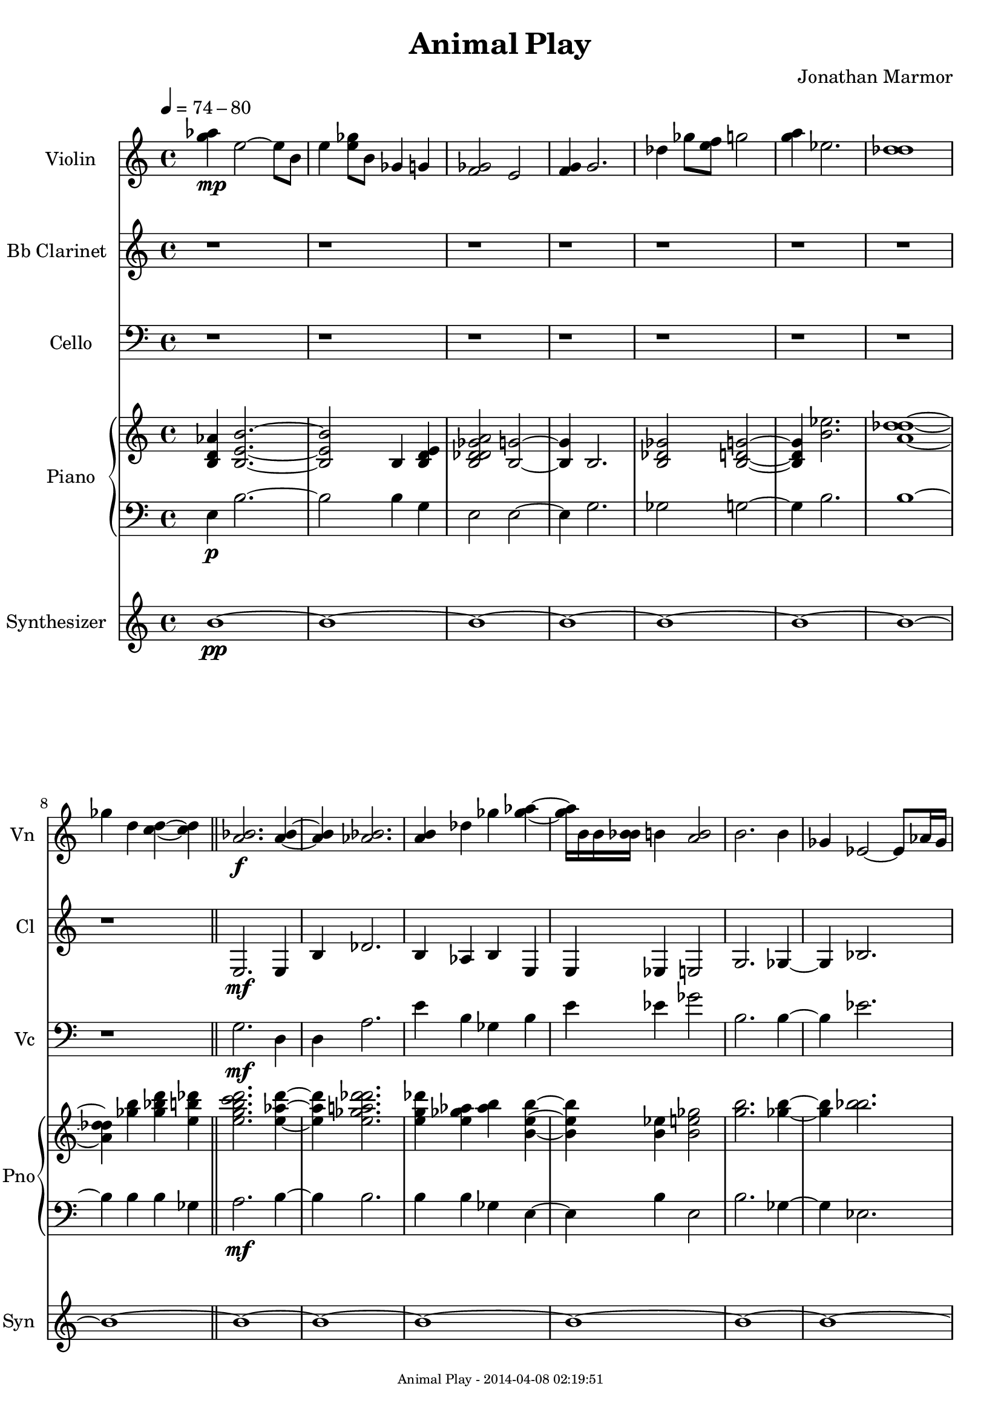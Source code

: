 % 2014-04-07 22:20

\version "2.18.0"
\language "english"

\header {
	composer = \markup { Jonathan Marmor }
	title = \markup { Animal Play }
}

\paper {
	evenFooterMarkup = \markup {
		\column
			{
				\fill-line
					{
						\teeny
							{
								"Animal Play - 2014-04-08 02:19:51"
							}
					}
			}
		}
	oddFooterMarkup = \markup {
		\column
			{
				\fill-line
					{
						\teeny
							{
								"Animal Play - 2014-04-08 02:19:51"
							}
					}
			}
		}
}

\score {
	\new Score <<
		\context Staff = "Violin" {
			\set Staff.instrumentName = \markup { Violin }
			\set Staff.shortInstrumentName = \markup { Vn }
			\tempo 4=74-80
			{
				\time 4/4
				<g'' af''>4 \mp
				<e''>2 ~
				<e''>8
				<b'>8
			}
			{
				<e''>4
				<e'' gf''>8
				<b'>8
				<gf'>4
				<g'>4
			}
			{
				<f' gf'>2
				<e'>2
			}
			{
				<f' g'>4
				<g'>2.
			}
			{
				<df''>4
				<gf''>8
				<e'' f''>8
				<g''>2
			}
			{
				<g'' a''>4
				<ef''>2.
			}
			{
				<df'' d''>1
			}
			{
				<gf''>4
				<d''>4
				<c'' d''>4 ~
				<c'' d''>4
				\bar "||"
			}
			{
				<a' bf'>2. \f
				<a' bf'>4 ~
			}
			{
				<a' bf'>4
				<af' bf'>2.
			}
			{
				<a' b'>4
				<df''>4
				<gf''>4
				<gf'' af''>4 ~
			}
			{
				<gf'' af''>16
				<b'>16
				<b'>16
				<bf' b'>16
				<b'>4
				<a' b'>2
			}
			{
				<b'>2.
				<b'>4
			}
			{
				<gf'>4
				<ef'>2 ~
				<ef'>8
				<af'>16
				<gf'>16
			}
			{
				<gf' g'>4
				<b'>2.
			}
			{
				<e''>1
				\bar "||"
			}
			{
				<ef''>1 \mp ~
			}
			{
				<ef''>1
			}
			{
				<e'' gf''>2
				<df'' ef''>4
				<b'>4
			}
			{
				<df''>1
				\bar "||"
			}
			{
				<b'>2 \f
				<g'>4
				<a'>4
			}
			{
				<gf'>4
				<gf' g'>2. ~
			}
			{
				<gf' g'>4
				<g' af'>2.
			}
			{
				<gf'>4
				<e'>16
				<d' e'>8. ~
				<d' e'>2
			}
			{
				<e'>2. ~
				<e'>8. ~
				<e'>16
			}
			{
				<f' g'>4
				<gf'>2.
			}
			{
				<b'>1
			}
			{
				<b' df''>4 ~
				<b' df''>8.
				<c'' d''>16
				<b'>8
				<af' bf'>8 ~
				<af' bf'>4
				\bar "||"
			}
			\mark \default
			{
				<g'>2. \mp
				<df'>4
			}
			{
				<f'>1
			}
			{
				<a'>2
				<g' a'>4
				<af'>16
				<c''>16
				<ef''>16
				<af''>16
			}
			{
				<d''>4
				<af'>4
				<bf'>2
				\bar "||"
			}
			{
				<d''>4 \f
				<f''>8
				<gf''>8 ~
				<gf''>2
			}
			{
				<a''>2.
				<af''>4
			}
			{
				<gf''>4 ~
				<gf''>4
				<a''>2
			}
			{
				<d''>2.
				<b'>16
				<d''>16 ~
				<d''>16
				<b'>16
			}
			{
				<ef''>2
				<b'>4 ~
				<b'>8
				<f''>16
				<d''>16
			}
			{
				<c''>4
				<af'>4
				<f'>16
				<ef'>16
				<f'>16
				<af'>16
				<a'>4
			}
			{
				<df''>4
				<df''>4
				<gf''>2
			}
			{
				<g''>4 ~
				<g''>8. ~
				<g''>16
				<af''>16
				<bf''>8. ~
				<bf''>4
				\bar "||"
			}
			{
				<e''>4 \mp
				<df''>4
				<a'>2
			}
			{
				<gf'>2. ~
				<gf'>4
			}
			{
				<g'>1 ~
			}
			{
				<g'>4
				<f'>16
				<g'>16
				<c''>16
				<c''>16
				<d''>2
			}
			{
				<b'>2.
				<g'>4
			}
			{
				<a'>1
			}
			{
				<gf'>4
				<f'>2. ~
			}
			{
				<f'>2
				<ef'>4
				<ef'>8
				<ef'>8
				\bar "||"
			}
			{
				<d'>4 \f ~
				<d'>8.
				<g'>16
				<ef'>4
				<af'>16
				<gf' g'>16
				<af'>16
				<af'>16
			}
			{
				<a'>2
				<af'>4
				<g' af'>4
			}
			{
				<e' f'>2. ~
				<e' f'>16
				<gf'>16
				<ef'>16
				<gf'>16
			}
			{
				<g'>2.
				<c''>4
			}
			{
				<bf' c''>1 ~
			}
			{
				<bf' c''>8
				<c''>16
				<b' c''>16
				<a'>2.
			}
			{
				<bf'>4
				<a'>4
				<b'>2 ~
			}
			{
				<b'>4
				<c'' df''>2.
				\bar "||"
			}
			\mark \default
			{
				<b'>2. \mp
				<bf' b'>16
				<d''>16
				<e''>16
				<d''>16
			}
			{
				<gf''>4
				<e'' gf''>2.
			}
			{
				<d'' e''>4
				<af''>4 ~
				<af''>8.
				<gf''>16
				<c'''>4 ~
			}
			{
				<c'''>4
				<d'''>4
				<b''>4
				<a''>4
				\bar "||"
			}
			{
				<g''>2 \f ~
				<g''>8
				<g'' a''>8
				<bf''>8
				<d'''>8
			}
			{
				<bf''>8
				<g''>8 ~
				<g''>2.
			}
			{
				<d''>8
				<f''>8 ~
				<f''>2
				<gf''>4
			}
			{
				<f''>4
				<d''>4
				<gf''>4 ~
				<gf''>16
				<e''>16
				<d''>16
				<gf''>16
				\bar "||"
			}
			{
				<d''>2 \mp ~
				<d''>2
			}
			{
				<a'>4
				<b'>2
				<f''>8
				<d''>8
			}
			{
				<g''>4
				<d''>16
				<e''>16
				<g''>16
				<g''>16
				<c''>4
				<gf''>4
			}
			{
				<ef''>4
				<g''>2. ~
			}
			{
				<g''>4
				<a''>8
				<d''>8
				<g'>4
				<c''>4
			}
			{
				<b'>4
				<bf'>2
				<f''>16
				<d''>16
				<f''>16
				<d''>16
			}
			{
				<g''>4
				<bf''>4
				<d'''>4
				<c'''>4 ~
			}
			{
				<c'''>4
				<d'''>8
				<c'''>8
				<d'''>4
				<c'''>4
				\bar "||"
			}
			{
				<d'''>1 \f ~
			}
			{
				<d'''>4
				<a''>16
				<e''>8. ~
				<e''>2
			}
			{
				<f''>2. ~
				<f''>8.
				<f'' g''>16
			}
			{
				<gf''>4 ~
				<gf''>8.
				<a''>16
				<d'''>2
				\bar "||"
			}
			\mark \default
			{
				<df'''>4 \mp ~
				<df'''>16 ~
				<df'''>16
				<af''>16
				<f''>16
				<bf'>4 ~
				<bf'>8.
				<g'>16
			}
			{
				<af'>2.
				<df''>4
			}
			{
				<d''>4 ~
				<d''>8
				<d'' ef''>8
				<b'>2
			}
			{
				<bf' b'>4
				<a' bf'>8
				<af'>8
				<af' a'>2
			}
			{
				<af'>4
				<gf' af'>4
				<a'>2
			}
			{
				<b'>2
				<e''>4
				<ef''>4
			}
			{
				<af''>4
				<a''>4
				<bf''>16
				<c'''>16
				<g''>8 ~
				<g''>4
			}
			{
				<b''>4 ~
				<b''>8.
				<e'''>16
				<ef''' f'''>4
				<ef'''>4
				\bar "||"
			}
			{
				<df'''>2 \f \>
				<g''>2 ~
			}
			{
				<g''>2
				<c'''>4
				<df'''>4
			}
			{
				<c''' df'''>2.
				<a''>4 ~
			}
			{
				<a''>4
				<g''>16 ~
				<g''>16
				<a''>16
				<e'''>16
				<d'''>2
			}
			{
				<a''>4 ~
				<a''>8
				<b''>16
				<gf''>16
				<af''>2
			}
			{
				<a''>4
				<g''>2 ~
				<g''>8 \!
				r8
			}
			{
				r1
			}
			{
				r2. ~
				r16
				r16
				r16
				r16
				\bar "||"
			}
			{
				r1
			}
			{
				r1
			}
			{
				r1
			}
			{
				r1
			}
			{
				r1
			}
			{
				r1
			}
			{
				r1
			}
			{
				r1
				\bar "||"
			}
			{
				<c' ef'>4 \mf
				<g g'>2
				<ef' b'>4 ~
			}
			{
				<ef' b'>4
				<c' af'>4
				<c' g'>4
				<bf f'>4
			}
			{
				<ef' af'>2
				<b ef'>4
				<af ef'>4
			}
			{
				<af df'>4
				<b gf'>2
				<bf g'>4
			}
			{
				<c' ef'>1 ~
			}
			{
				<c' ef'>4
				<b ef'>2.
			}
			{
				<ef' gf'>2.
				<c' ef'>4
			}
			{
				<c' f'>1
				\bar "||"
			}
			\mark \default
			{
				r1
			}
			{
				r1
			}
			{
				r1
			}
			{
				r1
				\bar "||"
			}
			{
				<ef' gf'>2 \f
				<bf gf'>2 ~
			}
			{
				<bf gf'>2.
				<c' ef'>4
			}
			{
				<df' gf'>4
				<bf f'>2
				<df' bf'>4 ~
			}
			{
				<df' bf'>1
			}
			{
				<gf' bf'>4
				<bf ef'>2.
			}
			{
				<bf d'>4
				<df' gf'>4
				<bf ef'>2
			}
			{
				<ef' g'>2.
				<bf df'>4
			}
			{
				<b df'>1
				\bar "||"
			}
			{
				r1
			}
			{
				r1
				\bar "||"
			}
			{
				<af bf>2. \f
				<bf ef'>4
			}
			{
				<bf g'>1
			}
			{
				<bf g'>4
				<ef' bf'>4
				<ef' f'>4
				<bf ef'>4 ~
			}
			{
				<bf ef'>1
			}
			{
				<bf f'>4
				<ef' bf'>2.
			}
			{
				<af ef'>4
				<bf gf'>4
				<bf ef'>4
				<bf f'>4
			}
			{
				<f' bf'>2
				<bf c'>4
				<c' ef'>4
			}
			{
				<bf ef'>4
				<c' f'>4
				<bf g'>2
			}
			{
				<g' bf'>2.
				<df' af'>4
			}
			{
				<g' bf'>2
				<ef' gf'>2
			}
			{
				<g g'>2
				<bf' df''>2
			}
			{
				<bf f'>2.
				<gf' bf'>4
			}
			{
				<bf df'>2
				<af c'>2
			}
			{
				<g bf>4
				<ef' g'>2.
			}
			{
				<bf f'>2
				<d' f'>2
			}
			{
				<ef' g'>1
				\bar "||"
			}
			\mark \default
			{
				r1
			}
			{
				r1
			}
			{
				r1
			}
			{
				r1
			}
			{
				r1
			}
			{
				r1
			}
			{
				r1
			}
			{
				r1
				\bar "||"
			}
			{
				<bf f'>1 \f
			}
			{
				<bf g'>2
				<f' bf'>4
				<df' gf'>4
			}
			{
				<af f'>2
				<f' bf'>4
				<d' g'>4
			}
			{
				<c' g'>1 ~
			}
			{
				<c' g'>4
				<ef' g'>4
				<bf f'>2
			}
			{
				<df' f'>1 ~
			}
			{
				<df' f'>4
				<e' af'>4
				<bf f'>2
			}
			{
				<ef' bf'>2
				<bf gf'>4
				<df' gf'>4
				\bar "||"
			}
			{
				r1
			}
			{
				r1
			}
			{
				r1
			}
			{
				r1
			}
			{
				r1
			}
			{
				r1
			}
			{
				r1
			}
			{
				r1
				\bar "||"
			}
			{
				<g>2 \f
				<c'>2 ~
			}
			{
				<c'>1
			}
			{
				<d'>4
				<a>2
				<df'>4 ~
			}
			{
				<df'>4
				<g'>4
				<ef'>2
			}
			{
				<b>2
				<bf>2 ~
			}
			{
				<bf>1
			}
			{
				<af>2
				<b>2 ~
			}
			{
				<b>2.
				<a>4
				\bar "||"
			}
			\mark \default
			{
				r1
			}
			{
				r1
			}
			{
				r1
			}
			{
				r1
				\bar "||"
			}
			{
				<f'>2 \p
				<f'>2
			}
			{
				<f'>2.
				<af'>4
			}
			{
				<bf'>1 ~
			}
			{
				<bf'>2
				<f''>4
				<bf'>4
			}
			{
				<f''>2
				<f''>4
				<d''>4
			}
			{
				<d''>4
				<df''>2. ~
			}
			{
				<df''>1
			}
			{
				<gf''>2
				<c''>2
				\bar "||"
			}
			{
				r1
			}
			{
				r1
			}
			{
				r1
			}
			{
				r1
			}
			{
				r1
			}
			{
				r1
			}
			{
				r1
			}
			{
				r1
				\bar "||"
			}
			{
				<f'>4 \p
				<d'>2. ~
			}
			{
				<d'>4
				<f'>4
				<d'>4
				<g'>4
			}
			{
				<f'>4
				<a'>2. ~
			}
			{
				<a'>2
				<f'>4
				<bf'>4
			}
			{
				<ef'>1 ~
			}
			{
				<ef'>2.
				<df'>4
			}
			{
				<c'>4
				<f'>2.
			}
			{
				<f'>2.
				<f'>4
				\bar "||"
			}
			\mark \default
			{
				r1
			}
			{
				r1
			}
			{
				r1
			}
			{
				r1
				\bar "||"
			}
			{
				<c'>2. \p
				<f'>4
			}
			{
				<f'>4
				<a'>2.
			}
			{
				<ef'>2.
				<bf'>4
			}
			{
				<gf'>4
				<df'>2.
			}
			{
				<af'>2.
				<f'>4 ~
			}
			{
				<f'>4
				<d'>2.
			}
			{
				<a'>2.
				<df''>4 ~
			}
			{
				<df''>4
				<gf''>2.
				\bar "||"
			}
			{
				r1
			}
			{
				r1
			}
			{
				r1 \mp
			}
			{
				r1
				\bar "||"
			}
			{
				r2 \f ~
				r8
				r16
				r16
				r4
			}
			{
				<g' a'>2. \<
				<g'>4 \!
				\bar "|."
			}
		}
		\context Staff = "Bb Clarinet" {
			\set Staff.instrumentName = \markup { Bb Clarinet }
			\set Staff.shortInstrumentName = \markup { Cl }
			\tempo 4=74-80
			{
				\time 4/4
				r1
			}
			{
				r1
			}
			{
				r1
			}
			{
				r1
			}
			{
				r1
			}
			{
				r1
			}
			{
				r1
			}
			{
				r1
				\bar "||"
			}
			{
				<e>2. \mf
				<e>4
			}
			{
				<b>4
				<df'>2.
			}
			{
				<b>4
				<af>4
				<b>4
				<e>4
			}
			{
				<e>4
				<ef>4
				<e>2
			}
			{
				<g>2.
				<gf>4 ~
			}
			{
				<gf>4
				<bf>2.
			}
			{
				<d'>4
				<gf'>2.
			}
			{
				<e'>1
				\bar "||"
			}
			{
				r1
			}
			{
				r1
			}
			{
				r1
			}
			{
				r1
				\bar "||"
			}
			{
				<g>2. \mf
				<gf>4
			}
			{
				<b>4
				<b>2. ~
			}
			{
				<b>4
				<gf'>2.
			}
			{
				<gf'>4
				<e'>2.
			}
			{
				<b>1
			}
			{
				<e'>4
				<gf'>2. ~
			}
			{
				<gf'>1
			}
			{
				<bf'>2
				<gf'>2
				\bar "||"
			}
			\mark \default
			{
				r1
			}
			{
				r1
			}
			{
				r1
			}
			{
				r1
				\bar "||"
			}
			{
				<f'>4 \mf
				<df'>2.
			}
			{
				<e'>2.
				<gf'>4
			}
			{
				<b>4
				<a>4
				<f>2
			}
			{
				<b>1
			}
			{
				<bf>2
				<b>2
			}
			{
				<gf>4
				<c'>2
				<df'>4
			}
			{
				<ef'>4
				<df'>4
				<gf>2
			}
			{
				<d>2
				<ef>2
				\bar "||"
			}
			{
				r1
			}
			{
				r1
			}
			{
				r1
			}
			{
				r1
			}
			{
				r1
			}
			{
				r1
			}
			{
				r1
			}
			{
				r1
				\bar "||"
			}
			{
				<bf'>2 \mf
				<af'>2
			}
			{
				<df'>2
				<ef'>4
				<c'>4
			}
			{
				<gf>1
			}
			{
				<g>2.
				<c'>4
			}
			{
				<f>1 ~
			}
			{
				<f>4
				<c'>2.
			}
			{
				<f>4
				<f>4
				<d>2
			}
			{
				<gf>4
				<af>2.
				\bar "||"
			}
			\mark \default
			{
				r1
			}
			{
				r1
			}
			{
				r1
			}
			{
				r1
				\bar "||"
			}
			{
				<g'>1 \mf ~
			}
			{
				<g'>1
			}
			{
				<f'>2.
				<d'>4
			}
			{
				<f'>4
				<bf>4
				<gf>2
				\bar "||"
			}
			{
				r1
			}
			{
				r1
			}
			{
				r1
			}
			{
				r1
			}
			{
				r1
			}
			{
				r1
			}
			{
				r1
			}
			{
				r1
				\bar "||"
			}
			{
				<d'>1 \mf ~
			}
			{
				<d'>4
				<g'>2.
			}
			{
				<d'>1
			}
			{
				<a'>2
				<d'>2
				\bar "||"
			}
			\mark \default
			{
				r1
			}
			{
				r1
			}
			{
				r1
			}
			{
				r1
			}
			{
				r1
			}
			{
				r1
			}
			{
				r1
			}
			{
				r1
				\bar "||"
			}
			{
				<f'>2 \mf
				<g'>2
			}
			{
				<d'>2
				<f'>4
				<bf>4
			}
			{
				<c'>2.
				<a>4
			}
			{
				<a>2
				<d'>2
			}
			{
				<d'>2
				<ef'>2
			}
			{
				<e'>4
				<e'>2.
			}
			{
				<e'>1
			}
			{
				<d'>1
				\bar "||"
			}
			{
				r1
			}
			{
				r1
			}
			{
				r1
			}
			{
				r1
			}
			{
				r1
			}
			{
				r1
			}
			{
				r1
			}
			{
				r1
				\bar "||"
			}
			{
				r1
			}
			{
				r1
			}
			{
				r1
			}
			{
				r1 \f
			}
			{
				r1
			}
			{
				r1
			}
			{
				r1
			}
			{
				r1
				\bar "||"
			}
			\mark \default
			{
				r2 \mf ~
				r8.
				r16
				r4
			}
			{
				r2.
				r4
			}
			{
				r16
				r8. ~
				r2
				r4
			}
			{
				<bf'>4 \< ~
				<bf'>8. ~
				<bf'>16
				<af'>4 ~
				<af'>8
				<df'>8 \!
				\bar "||"
			}
			{
				<ef'>4 \ff ~
				<ef'>8.
				<df'>16
				<ef'>2 ~
			}
			{
				<ef'>4 ~
				<ef'>8.
				<ef'>16
				<ef'>16
				<gf'>16
				<gf'>16
				<gf'>16
				<ef'>4
			}
			{
				<ef'>4
				<ef'>4
				<ef'>8
				<ef'>8
				<f'>4
			}
			{
				<bf'>2.
				<df''>4
			}
			{
				<bf'>4
				<c''>2 ~
				<c''>8
				<f''>8
			}
			{
				<ef''>4
				<df''>4
				<b'>16
				<gf'>16
				<ef'>16
				<gf'>16 ~
				<gf'>4
			}
			{
				<f'>4 ~
				<f'>8.
				<g'>16
				<bf'>16
				<f'>16
				<f'>16
				<f'>16
				<bf'>4
			}
			{
				<ef''>2. ~
				<ef''>8
				<df''>8
				\bar "||"
			}
			{
				<ef''>4 \mf ~
				<ef''>8
				<bf'>8 ~
				<bf'>4 ~
				<bf'>8.
				<ef''>16
			}
			{
				<gf''>16
				<af''>16
				<bf''>16
				<gf''>16
				<bf''>4
				<gf''>4 ~
				<gf''>8
				<ef''>16
				<gf''>16
				\bar "||"
			}
			{
				<ef''>2 \ff ~
				<ef''>8
				<bf'>8 ~
				<bf'>4
			}
			{
				<ef''>2. ~
				<ef''>8
				<bf'>8 ~
			}
			{
				<bf'>4
				<g'>4
				<f'>4
				<gf'>4 ~
			}
			{
				<gf'>2.
				<bf'>16
				<ef'>16
				<bf>16
				<ef'>16
			}
			{
				<bf'>4
				<gf'>2
				<bf'>16
				<ef''>16
				<gf''>16
				<ef''>16
			}
			{
				<af''>4
				<gf''>4
				<af''>4
				<bf''>4 ~
			}
			{
				<bf''>4 ~
				<bf''>8
				<f''>16
				<bf''>16
				<c'''>4
				<af''>4
			}
			{
				<ef''>4
				<af''>4
				<bf''>2
			}
			{
				<c'''>2 ~
				<c'''>8
				<c'''>16
				<c'''>16
				<df'''>4
			}
			{
				<bf''>4 ~
				<bf''>16
				<g''>16
				<bf''>16
				<df'''>16
				<bf''>4 ~
				<bf''>8
				<gf''>16
				<c''>16
			}
			{
				<bf'>4 ~
				<bf'>8
				<bf'>16
				<ef''>16
				<af'>4 ~
				<af'>8.
				<gf'>16
			}
			{
				<ef'>2
				<f'>4
				<ef'>4
			}
			{
				<df'>8
				<ef'>8 ~
				<ef'>4
				<f'>4 ~
				<f'>16 ~
				<f'>16
				<af'>16
				<f'>16
			}
			{
				<g'>4
				<bf'>2
				<ef''>16
				<g''>16
				<bf''>16
				<g''>16
			}
			{
				<bf''>4 ~
				<bf''>8
				<af''>8
				<g''>2 ~
			}
			{
				<g''>2 ~
				<g''>4
				<bf''>8
				<g''>8
				\bar "||"
			}
			\mark \default
			{
				<bf''>2. \mf ~
				<bf''>8
				<gf''>8
			}
			{
				<ef''>4
				<f''>2
				<ef''>4
			}
			{
				<df''>2 ~
				<df''>8
				<bf'>8
				<g'>4 ~
			}
			{
				<g'>4 ~
				<g'>16
				<bf'>16
				<g'>16
				<ef'>16 ~
				<ef'>4 ~
				<ef'>8
				<c'>8
			}
			{
				<bf>4
				<ef'>2 ~
				<ef'>8
				<df'>8
			}
			{
				<ef'>4
				<ef'>4
				<ef'>4 ~
				<ef'>16
				<c'>16
				<bf>16
				<g>16
			}
			{
				<bf>4 ~
				<bf>8
				<ef'>16
				<bf'>16
				<g'>4 ~
				<g'>8 ~
				<g'>8
			}
			{
				<ef'>2 ~
				<ef'>8
				<bf'>16
				<df''>16
				<bf'>4
				\bar "||"
			}
			{
				<d''>1 \ff ~
			}
			{
				<d''>4
				<f''>16 ~
				<f''>16
				<d''>16
				<f''>16
				<g''>4
				<gf''>4
			}
			{
				<f''>4 ~
				<f''>8
				<af''>8
				<f''>4
				<g''>4
			}
			{
				<f''>1
			}
			{
				<c''>16
				<bf'>16
				<bf'>16
				<c''>16
				<g'>4
				<df'>4 ~
				<df'>8.
				<f'>16
			}
			{
				<df'>16 ~
				<df'>16
				<ef'>16
				<df'>16
				<bf>2. ~
			}
			{
				<bf>4
				<ef'>4
				<bf'>4
				<ef'>16
				<f'>16
				<ef'>16
				<bf'>16
			}
			{
				<g'>4
				<bf'>16
				<ef''>16
				<f''>16
				<ef''>16
				<gf''>4
				<e''>4
				\bar "||"
			}
			{
				<f''>4 \mf \> ~
				<f''>8
				<g''>8
				<bf''>4
				<c'''>4
			}
			{
				<bf''>4 ~
				<bf''>16
				<df'''>16
				<bf''>16
				<df'''>16
				<bf''>4
				<a''>4
			}
			{
				<f''>2.
				<d''>16
				<d''>16
				<f''>16
				<d''>16
			}
			{
				<f''>4
				<c''>2
				<d''>4
			}
			{
				<df''>1 ~
			}
			{
				<df''>2. ~
				<df''>16
				<af'>16
				<e'>16
				<df'>16
			}
			{
				<bf>4 ~
				<bf>8
				<bf>16
				<g>16
				<af>2
			}
			{
				<df'>2 ~
				<df'>16
				<e'>16
				<df'>16 \!
				r16
				r4
				\bar "||"
			}
			{
				<d'>2 \f
				<c'>2 ~
			}
			{
				<c'>1
			}
			{
				<e'>4
				<c'>2
				<e'>4 ~
			}
			{
				<e'>4
				<c'>4
				<g'>2
			}
			{
				<af'>2
				<f'>2 ~
			}
			{
				<f'>1
			}
			{
				<df'>2
				<gf'>2 ~
			}
			{
				<gf'>2.
				<g'>4
				\bar "||"
			}
			\mark \default
			{
				r1
			}
			{
				r1
			}
			{
				r1
			}
			{
				r1
				\bar "||"
			}
			{
				<c'>2 \p
				<c'>2
			}
			{
				<f'>2.
				<f'>4
			}
			{
				<g'>1 ~
			}
			{
				<g'>2
				<a'>4
				<f'>4
			}
			{
				<c'>2
				<ef'>4
				<g'>4
			}
			{
				<c''>4
				<f'>2. ~
			}
			{
				<f'>1
			}
			{
				<bf'>2
				<bf'>2
				\bar "||"
			}
			{
				r1
			}
			{
				r1
			}
			{
				r1
			}
			{
				r1
			}
			{
				r1
			}
			{
				r1
			}
			{
				r1
			}
			{
				r1
				\bar "||"
			}
			{
				<bf'>4 \p
				<a'>2. ~
			}
			{
				<a'>4
				<bf'>4
				<bf'>4
				<ef''>4
			}
			{
				<f''>4
				<a''>2. ~
			}
			{
				<a''>2
				<d''>4
				<f''>4
			}
			{
				<bf''>1 ~
			}
			{
				<bf''>2.
				<af''>4
			}
			{
				<ef''>4
				<df''>2.
			}
			{
				<f''>2.
				<df''>4
				\bar "||"
			}
			\mark \default
			{
				r1
			}
			{
				r1
			}
			{
				r1
			}
			{
				r1
				\bar "||"
			}
			{
				<c'''>2. \p
				<bf''>4
			}
			{
				<bf''>4
				<gf''>2.
			}
			{
				<ef''>2.
				<gf''>4
			}
			{
				<df''>4
				<af'>2.
			}
			{
				<ef'>2.
				<bf'>4 ~
			}
			{
				<bf'>4
				<g'>2.
			}
			{
				<f'>2.
				<a'>4 ~
			}
			{
				<a'>4
				<gf'>2.
				\bar "||"
			}
			{
				r1
			}
			{
				r1
			}
			{
				r1
			}
			{
				r1
				\bar "||"
			}
			{
				<g'>2. \p
				<df''>4
			}
			{
				<a'>2.
				<g'>4
				\bar "|."
			}
		}
		\context Staff = "Cello" {
			\clef "bass"
			\set Staff.instrumentName = \markup { Cello }
			\set Staff.shortInstrumentName = \markup { Vc }
			\tempo 4=74-80
			{
				\time 4/4
				r1
			}
			{
				r1
			}
			{
				r1
			}
			{
				r1
			}
			{
				r1
			}
			{
				r1
			}
			{
				r1
			}
			{
				r1
				\bar "||"
			}
			{
				<g>2. \mf
				<d>4
			}
			{
				<d>4
				<a>2.
			}
			{
				<e'>4
				<b>4
				<gf>4
				<b>4
			}
			{
				<e'>4
				<ef'>4
				<gf'>2
			}
			{
				<b>2.
				<b>4 ~
			}
			{
				<b>4
				<ef'>2.
			}
			{
				<gf'>4
				<gf'>2.
			}
			{
				<b>1
				\bar "||"
			}
			{
				r1
			}
			{
				r1
			}
			{
				r1
			}
			{
				r1
				\bar "||"
			}
			{
				<e'>2. \mf
				<b>4
			}
			{
				<df'>4
				<g>2. ~
			}
			{
				<g>4
				<e>2.
			}
			{
				<gf>4
				<b>2.
			}
			{
				<e>1
			}
			{
				<b>4
				<gf>2. ~
			}
			{
				<gf>1
			}
			{
				<df'>2
				<af>2
				\bar "||"
			}
			\mark \default
			{
				r1
			}
			{
				r1
			}
			{
				r1
			}
			{
				r1
				\bar "||"
			}
			{
				<c'>4 \mf
				<f>2.
			}
			{
				<gf>2.
				<df'>4
			}
			{
				<ef'>4
				<b>4
				<a>2
			}
			{
				<d>1
			}
			{
				<ef>2
				<d>2
			}
			{
				<ef>4
				<ef>2
				<a>4
			}
			{
				<af>4
				<ef>4
				<bf>2
			}
			{
				<e'>2
				<af'>2
				\bar "||"
			}
			{
				r1
			}
			{
				r1
			}
			{
				r1
			}
			{
				r1
			}
			{
				r1
			}
			{
				r1
			}
			{
				r1
			}
			{
				r1
				\bar "||"
			}
			{
				<d'>2 \mf
				<af>2
			}
			{
				<a>2
				<c'>4
				<g'>4
			}
			{
				<ef'>1
			}
			{
				<g'>2.
				<f'>4
			}
			{
				<c'>1 ~
			}
			{
				<c'>4
				<f'>2.
			}
			{
				<f'>4
				<af'>4
				<d'>2
			}
			{
				<gf'>4
				<af'>2.
				\bar "||"
			}
			\mark \default
			{
				r1
			}
			{
				r1
			}
			{
				r1
			}
			{
				r1
				\bar "||"
			}
			{
				<d'>1 \mf ~
			}
			{
				<d'>1
			}
			{
				<d'>2.
				<a>4
			}
			{
				<d'>4
				<g>4
				<d>2
				\bar "||"
			}
			{
				r1
			}
			{
				r1
			}
			{
				r1
			}
			{
				r1
			}
			{
				r1
			}
			{
				r1
			}
			{
				r1
			}
			{
				r1
				\bar "||"
			}
			{
				<d'>1 \mf ~
			}
			{
				<d'>4
				<g>2.
			}
			{
				<af>1
			}
			{
				<e>2
				<g>2
				\bar "||"
			}
			\mark \default
			{
				r1
			}
			{
				r1
			}
			{
				r1
			}
			{
				r1
			}
			{
				r1
			}
			{
				r1
			}
			{
				r1
			}
			{
				r1
				\bar "||"
			}
			{
				<df'>2 \mf
				<d'>2
			}
			{
				<g'>2
				<a'>4
				<gf'>4
			}
			{
				<a'>2.
				<g'>4
			}
			{
				<e'>2
				<e'>2
			}
			{
				<b>2
				<f'>2
			}
			{
				<a'>4
				<e'>2.
			}
			{
				<b>1
			}
			{
				<d'>1
				\bar "||"
			}
			{
				r1
			}
			{
				r1
			}
			{
				r1
			}
			{
				r1
			}
			{
				r1
			}
			{
				r1
			}
			{
				r1
			}
			{
				r1
				\bar "||"
			}
			{
				<c' g'>4 \mf
				<ef' g'>2
				<b ef'>4 ~
			}
			{
				<b ef'>4
				<af c'>4
				<g c'>4
				<ef' g'>4
			}
			{
				<af ef'>2
				<ef' gf'>4
				<df' gf'>4
			}
			{
				<af df'>4
				<b ef'>2
				<g ef'>4
			}
			{
				<ef' bf'>1 ~
			}
			{
				<ef' bf'>4
				<b gf'>2.
			}
			{
				<ef' gf'>2.
				<bf ef'>4
			}
			{
				<c' f'>1
				\bar "||"
			}
			\mark \default
			{
				r1
			}
			{
				r1
			}
			{
				r1
			}
			{
				r1
				\bar "||"
			}
			{
				<ef' gf'>2 \f
				<bf ef'>2 ~
			}
			{
				<bf ef'>2.
				<af c'>4
			}
			{
				<bf gf'>4
				<ef' f'>2
				<ef' af'>4 ~
			}
			{
				<ef' af'>1
			}
			{
				<bf ef'>4
				<d' f'>2.
			}
			{
				<bf ef'>4
				<af c'>4
				<bf gf'>2
			}
			{
				<ef' bf'>2.
				<af b>4
			}
			{
				<gf df'>1
				\bar "||"
			}
			{
				r1
			}
			{
				r1
				\bar "||"
			}
			{
				<ef' bf'>2. \f
				<bf ef'>4
			}
			{
				<g bf>1
			}
			{
				<g bf>4
				<bf g'>4
				<f' af'>4
				<gf ef'>4 ~
			}
			{
				<gf ef'>1
			}
			{
				<c' ef'>4
				<gf ef'>2.
			}
			{
				<ef' af'>4
				<ef' gf'>4
				<af f'>4
				<bf f'>4
			}
			{
				<bf ef'>2
				<c' ef'>4
				<g ef'>4
			}
			{
				<bf ef'>4
				<bf f'>4
				<ef' bf'>2
			}
			{
				<c' g'>2.
				<df' bf'>4
			}
			{
				<ef' g'>2
				<bf ef'>2
			}
			{
				<g ef'>2
				<bf bf'>2
			}
			{
				<ef' bf'>2.
				<af' bf'>4
			}
			{
				<bf g'>2
				<ef' bf'>2
			}
			{
				<bf ef'>4
				<bf g'>2.
			}
			{
				<ef' bf'>2
				<bf d'>2
			}
			{
				<bf f'>1
				\bar "||"
			}
			\mark \default
			{
				r1
			}
			{
				r1
			}
			{
				r1
			}
			{
				r1
			}
			{
				r1
			}
			{
				r1
			}
			{
				r1
			}
			{
				r1
				\bar "||"
			}
			{
				<d' g'>1 \f
			}
			{
				<d' g'>2
				<bf g'>4
				<df' e'>4
			}
			{
				<bf f'>2
				<f' af'>4
				<g bf>4
			}
			{
				<bf ef'>1 ~
			}
			{
				<bf ef'>4
				<g bf>4
				<bf df'>2
			}
			{
				<bf f'>1 ~
			}
			{
				<bf f'>4
				<af df'>4
				<bf ef'>2
			}
			{
				<bf ef'>2
				<g bf>4
				<gf df'>4
				\bar "||"
			}
			{
				r1
			}
			{
				r1
			}
			{
				r1
			}
			{
				r1
			}
			{
				r1
			}
			{
				r1
			}
			{
				r1
			}
			{
				r1
				\bar "||"
			}
			{
				r4 \ff ~
				r16
				r16
				r16
				r16
				r2 ~
			}
			{
				r1
			}
			{
				r4
				r4 ~
				r8.
				r16
				<df,>4 \< ~
			}
			{
				<df,>4
				<e,>4
				<ef,>2
			}
			{
				<af,>2
				<bf,>2 ~
			}
			{
				<bf,>1
			}
			{
				<af,>2
				<e,>4 ~
				<e,>8.
				<df, d,>16
			}
			{
				<e,>2.
				<a,>4 \!
				\bar "||"
			}
			\mark \default
			{
				<af,>2. \mp
				<ef,>4 ~
			}
			{
				<ef,>2. ~
				<ef,>8
				<f,>8 ~
			}
			{
				<f,>4 ~
				<f,>8
				<d,>16 ~
				<d,>16
				<f,>2
			}
			{
				<f, gf,>2.
				<c,>4
				\bar "||"
			}
			{
				<f,>2 \f
				<c,>4 ~
				<c,>8.
				<c,>16
			}
			{
				<g,>2.
				<c,>4 ~
			}
			{
				<c,>2.
				<ef,>4
			}
			{
				<f,>2
				<a,>4
				<bf,>4
			}
			{
				<a,>8
				<c>8 ~
				<c>4
				<ef>4
				<g>4
			}
			{
				<a>4
				<f>2. ~
			}
			{
				<f>2. ~
				<f>8
				<f>16
				<f>16
			}
			{
				<af>4
				<bf>16
				<gf>16
				<f>16
				<af>16
				<bf>2
				\bar "||"
			}
			{
				<a>4 \mp ~
				<a>8
				<f>16
				<d>16
				<bf,>4 ~
				<bf,>8.
				<c>16
			}
			{
				<df>1
			}
			{
				<f>2. ~
				<f>8
				<ef>8
			}
			{
				<f>4 ~
				<f>8.
				<c>16
				<bf,>2
			}
			{
				<af,>4
				<bf,>2
				<c>4 ~
			}
			{
				<c>4
				<f>8
				<c>8 ~
				<c>2
			}
			{
				<f>1
			}
			{
				<g>2.
				<bf>4
				\bar "||"
			}
			{
				<f>4 \f
				<e f>2.
			}
			{
				<f>4
				<f>4
				<d e>4
				<c d>4
			}
			{
				<a,>4
				<f,>2. ~
			}
			{
				<f,>2
				<d,>4
				<df,>4
			}
			{
				<ef,>2 ~
				<ef,>8
				<f,>8
				<e, gf,>8
				<f, gf,>8
			}
			{
				<ef,>2.
				<f,>4
			}
			{
				<ef,>4
				<f,>2
				<df,>16
				<f,>16
				<df,>16 ~
				<df,>16
			}
			{
				<b,, c,>2.
				<df,>4
				\bar "||"
			}
			\mark \default
			{
				<c, df,>2. \mp
				<g,>4
			}
			{
				<b,>8
				<g,>8 ~
				<g,>4
				<f, g,>2
			}
			{
				<df,>4
				<d,>4 ~
				<d,>4
				<e,>8
				<d,>8 ~
			}
			{
				<d,>2
				<g,>4 ~
				<g,>8
				<bf,>8
				\bar "||"
			}
			{
				<f>2. \f \>
				<f>4 ~
			}
			{
				<f>4
				<gf>2
				<d>4
			}
			{
				<f>2.
				<bf,>4
			}
			{
				<gf,>4
				<df>2. \!
			}
			{
				r2 ~
				r8.
				r16
				r4
			}
			{
				r4
				r2 ~
				r8
				r16
				r16
			}
			{
				r2
				r4
				r4 ~
			}
			{
				r8
				r8
				r2.
				\bar "||"
			}
			{
				r1
			}
			{
				r1
			}
			{
				r1
			}
			{
				r1
				\bar "||"
			}
			{
				<f'>2. \p
				<df'>4
			}
			{
				<df'>2.
				<c'>4
				\bar "|."
			}
		}
		\context PianoStaff = "Piano" <<
			\set PianoStaff.instrumentName = \markup { Piano }
			\set PianoStaff.shortInstrumentName = \markup { Pno }
			\context Staff = "Piano upper" {
				\tempo 4=74-80
				{
					\time 4/4
					<b d' af'>4
					<b e' b'>2. ~
				}
				{
					<b e' b'>2
					<b>4
					<b d' e'>4
				}
				{
					<b df' d' gf' a'>2
					<b g'>2 ~
				}
				{
					<b g'>4
					<b>2.
				}
				{
					<b df' gf'>2
					<b d' g'>2 ~
				}
				{
					<b d' g'>4
					<b' ef''>2.
				}
				{
					<a' df'' d''>1 ~
				}
				{
					<a' df'' d''>4
					<gf'' b''>4
					<gf'' bf'' d'''>4
					<e'' b'' df'''>4
					\bar "||"
				}
				{
					<e'' g'' b'' c''' d'''>2.
					<e'' af'' d'''>4 ~
				}
				{
					<e'' af'' d'''>4
					<e'' gf'' a'' df''' d'''>2.
				}
				{
					<e'' g'' df'''>4
					<e'' gf'' af''>4
					<af'' b''>4
					<b' e'' b''>4 ~
				}
				{
					<b' e'' b''>4
					<b' ef''>4
					<b' e'' gf''>2
				}
				{
					<g'' b''>2.
					<gf'' b''>4 ~
				}
				{
					<gf'' b''>4
					<bf'' b''>2.
				}
				{
					<gf'' b''>4
					<gf'' b''>2. ~
				}
				{
					<gf'' b''>1
					\bar "||"
				}
				{
					<gf'' b''>1
				}
				{
					<ef'' b'' d'''>1
				}
				{
					<b'' e'''>2
					<b'' e'''>4
					<b'' e'''>4
				}
				{
					<e''' gf'''>1
					\bar "||"
				}
				{
					<g'' b'' e'''>2.
					<gf'' b'' e'''>4
				}
				{
					<a'' b'' df'''>4
					<g'' b''>2. ~
				}
				{
					<g'' b''>4
					<gf'' a'' b'' df'''>2.
				}
				{
					<gf'' af'' b''>4
					<b'' e'''>2. ~
				}
				{
					<b'' e'''>1
				}
				{
					<af'' b'' df'''>4
					<d''' gf'''>2. ~
				}
				{
					<d''' gf'''>1
				}
				{
					<af'' bf'' b'' ef''' gf'''>2
					<gf'' af'' bf'' df'''>2
					\bar "||"
				}
				\mark \default
				{
					<g'' c'''>2.
					<df'' f''>4
				}
				{
					<f' bf'>1
				}
				{
					<g' d''>2
					<af' bf'>2
				}
				{
					<d' f' bf'>4
					<df' ef' gf'>4
					<bf df' gf'>2
					\bar "||"
				}
				{
					<bf c' f'>4
					<bf df' gf'>2.
				}
				{
					<c' e' gf'>2.
					<df' ef' gf'>4
				}
				{
					<b ef' b'>4
					<b df' a'>4
					<c' f' a'>2
				}
				{
					<b d'>1
				}
				{
					<bf df' e' gf' af'>2
					<f' a'>2
				}
				{
					<gf' af'>4
					<f' af' ef''>2
					<a' df''>4
				}
				{
					<af' ef''>4
					<ef'' gf''>4
					<ef'' gf'' bf''>2
				}
				{
					<d'' e'' c'''>2
					<bf' df'' ef''>2
					\bar "||"
				}
				{
					<a' c'' e''>4
					<gf' ef''>4
					<c'' df'' e''>2 ~
				}
				{
					<c'' df'' e''>2.
					<a' b' ef''>4
				}
				{
					<f' g'>1 ~
				}
				{
					<f' g'>2
					<b g' b'>2
				}
				{
					<e' a' b'>1 ~
				}
				{
					<e' a' b'>1
				}
				{
					<a' b'>4
					<af' c''>2. ~
				}
				{
					<af' c''>2
					<ef' af' ef''>2
					\bar "||"
				}
				{
					<bf' ef''>2
					<ef' af' af''>2
				}
				{
					<gf' b' ef''>2
					<af' c''>4
					<e' g' c''>4
				}
				{
					<b' ef''>1
				}
				{
					<c'' d'' g''>2.
					<c'' f''>4
				}
				{
					<af' f'' af''>1 ~
				}
				{
					<af' f'' af''>4
					<c'' f''>2.
				}
				{
					<bf' df''>4
					<af' f''>4
					<b' d'' gf''>2 ~
				}
				{
					<b' d'' gf''>4
					<af' ef'' af''>2.
					\bar "||"
				}
				\mark \default
				{
					<b' d'' e''>1
				}
				{
					<a' d''>4
					<g' bf' c'' d''>2.
				}
				{
					<f' g' d''>4
					<d'' af''>2
					<c'' d'' f''>4 ~
				}
				{
					<c'' d'' f''>4
					<bf' c'' g''>4
					<d'' g''>4
					<b' gf''>4
					\bar "||"
				}
				{
					<d'' g'' bf''>1 ~
				}
				{
					<d'' g'' bf''>1
				}
				{
					<d''' f'''>2.
					<a'' b'' gf'''>4
				}
				{
					<f'' bf'' d'''>4
					<f'' bf'' c'''>4
					<a'' d'''>2
					\bar "||"
				}
				{
					<g'' bf'' c''' ef'''>2
					<a'' d'''>2 ~
				}
				{
					<a'' d'''>4
					<g'' b'' f'''>2.
				}
				{
					<e'' bf'' c'''>2
					<e'' a'' e'''>4
					<a'' c'''>4
				}
				{
					<f'' g'' bf'' c''' d'''>4
					<d'' e'' g''>2. ~
				}
				{
					<d'' e'' g''>2
					<d'' g'' b''>4
					<d'' f'' bf''>4
				}
				{
					<g'' a''>4
					<af'' bf'' d'''>2.
				}
				{
					<bf'' d'''>4
					<g'' bf'' d'''>4
					<d'' gf'' d'''>4
					<d'' g''>4 ~
				}
				{
					<d'' g''>2
					<g'' a'' b''>4
					<gf'' a''>4
					\bar "||"
				}
				{
					<d'' a'' d'''>1 ~
				}
				{
					<d'' a'' d'''>4
					<e'' g'' d'''>2.
				}
				{
					<f'' af'' d'''>1
				}
				{
					<a'' d'''>2
					<g'' b''>2
					\bar "||"
				}
				\mark \default
				{
					<df'' f'' df'''>2
					<d'' e'' d'''>2
				}
				{
					<ef'' e'' bf''>1
				}
				{
					<a' d''>2
					<af' ef'' f''>2
				}
				{
					<gf'' af''>2
					<c'' af'' c'''>2
				}
				{
					<e'' af''>4
					<c'' d'' a''>4
					<a' c'' a''>2
				}
				{
					<df'' af''>2.
					<bf' bf'' ef'''>4
				}
				{
					<ef'' f'' df'''>4
					<gf'' a'' df'''>4
					<ef'' f'' c'''>2
				}
				{
					<ef'' g'' af'' c'''>2
					<ef'' af'' bf'' c'''>4
					<ef'' g''>4
					\bar "||"
				}
				{
					<f'' b'' df'''>2
					<d'''>2 ~
				}
				{
					<d'''>2
					<a'' ef'''>4
					<gf'' bf'' df'''>4
				}
				{
					<gf'' a'' c''' df'''>2.
					<df''' e'''>4 ~
				}
				{
					<df''' e'''>2
					<a'' e'''>2
				}
				{
					<b'' d'''>2
					<bf'' c''' ef''' f'''>2
				}
				{
					<e'''>4
					<b'' e'''>2. ~
				}
				{
					<b'' e'''>1
				}
				{
					<g'' d''' f'''>1
					\bar "||"
				}
				{
					<b'' d''' e'''>2
					<af'' b''>2 ~
				}
				{
					<af'' b''>4
					<af'' c''' ef'''>2.
				}
				{
					<af'' df''' f'''>1 ~
				}
				{
					<af'' df''' f'''>1
				}
				{
					<gf'' bf'' ef'''>1 ~
				}
				{
					<gf'' bf'' ef'''>1
				}
				{
					<bf'' ef'''>4
					<af'' c''' ef'''>4
					<df''' ef''' f'''>2 ~
				}
				{
					<df''' ef''' f'''>4
					<af'' ef''' e''' gf'''>2.
					\bar "||"
				}
				{
					<c''' ef'''>4
					<ef'' g''>2
					<b' b'' ef'''>4 ~
				}
				{
					<b' b'' ef'''>4
					<ef'' af''>4
					<g'' bf'' c'''>4
					<g'' bf'' ef'''>4
				}
				{
					<ef'''>2
					<b'' ef''' gf'''>4
					<af'' bf'' df''' ef''' gf'''>4 ~
				}
				{
					<af'' bf'' df''' ef''' gf'''>4
					<ef''' gf'''>2
					<bf'' d''' ef''' f'''>4
				}
				{
					<bf'' c''' ef'''>1 ~
				}
				{
					<bf'' c''' ef'''>4
					<gf'' ef''' gf'''>2.
				}
				{
					<ef''' gf'''>2.
					<bf'' c''' ef'''>4 ~
				}
				{
					<bf'' c''' ef'''>1
					\bar "||"
				}
				\mark \default
				{
					<af'' c''' ef'''>2.
					<gf'' bf'' c'''>4
				}
				{
					<ef'' f'' g'' a'' bf''>2.
					<af'' bf''>4
				}
				{
					<gf'' af'' b'' ef'''>2.
					<af'' b'' ef'''>4
				}
				{
					<ef'' bf'' ef'''>2
					<ef'' af'' df'''>2
					\bar "||"
				}
				{
					<ef'' b'' ef'''>2
					<gf'' bf''>2 ~
				}
				{
					<gf'' bf''>2.
					<ef'' af'' c'''>4
				}
				{
					<gf'' bf'' df'''>4
					<f'' bf''>2
					<ef'' af''>4 ~
				}
				{
					<ef'' af''>1
				}
				{
					<ef'' gf'' bf''>4
					<d'' af'' bf''>2. ~
				}
				{
					<d'' af'' bf''>4
					<gf'' af'' bf'' c'''>4
					<gf'' bf''>2
				}
				{
					<bf' ef'' g''>2.
					<bf' gf'' af''>4 ~
				}
				{
					<bf' gf'' af''>1
					\bar "||"
				}
				{
					<bf'' ef'''>2
					<af'' df''' f'''>2 ~
				}
				{
					<af'' df''' f'''>4
					<af'' ef''' gf'''>4
					<gf'' bf'' ef'''>2
					\bar "||"
				}
				{
					<ef'' af'' bf''>2.
					<bf' ef''>4
				}
				{
					<g' g'' bf''>1
				}
				{
					<ef'' g''>4
					<df'' ef''>4
					<bf' ef''>4
					<bf' gf'' bf''>4 ~
				}
				{
					<bf' gf'' bf''>1
				}
				{
					<c'' ef'' f''>4
					<bf' ef''>2.
				}
				{
					<af' ef'' f''>4
					<gf' bf'>4
					<ef' f' bf'>4
					<bf ef' bf'>4 ~
				}
				{
					<bf ef' bf'>2
					<bf c' bf'>4
					<bf c' g'>4
				}
				{
					<bf bf' ef''>4
					<ef' bf' c''>4
					<ef' g'>2
				}
				{
					<ef' g'>2.
					<ef' f' bf'>4
				}
				{
					<bf ef' df''>2
					<c' ef' c''>2
				}
				{
					<bf ef' g'>2
					<bf df' ef'>2
				}
				{
					<c' f'>2.
					<gf' af'>4
				}
				{
					<ef' g'>2
					<c' ef' bf'>2
				}
				{
					<df' ef'>4
					<ef' g'>2.
				}
				{
					<c' df' ef' f'>2
					<d' ef' f'>2 ~
				}
				{
					<d' ef' f'>1
					\bar "||"
				}
				\mark \default
				{
					<bf ef'>1
				}
				{
					<bf ef' g'>4
					<f' bf' ef''>2.
				}
				{
					<bf' ef''>2.
					<bf' c'' ef''>4 ~
				}
				{
					<bf' c'' ef''>2
					<g' bf'>2
				}
				{
					<ef' g'>4
					<bf ef' f'>2.
				}
				{
					<bf ef' f'>4
					<bf c' bf'>4
					<bf' ef''>2
				}
				{
					<gf'' bf''>2
					<ef'' bf''>2
				}
				{
					<df'' bf'' ef'''>2.
					<g'' bf''>4
					\bar "||"
				}
				{
					<g'' a'' f'''>1 ~
				}
				{
					<g'' a'' f'''>2
					<f'' g''>4
					<df'' e'' bf''>4
				}
				{
					<df'' d'' af''>2
					<f'' af''>4
					<d'' f'' c'''>4
				}
				{
					<ef'' g''>1 ~
				}
				{
					<ef'' g''>4
					<bf' bf'' ef'''>4
					<df'' f'' df'''>2
				}
				{
					<bf' bf'' df'''>1 ~
				}
				{
					<bf' bf'' df'''>4
					<df'' e'' gf'' af'' bf''>4
					<bf' ef'' f''>2
				}
				{
					<g' bf' ef''>2
					<g' bf' b'>4
					<bf' df'' e''>4
					\bar "||"
				}
				{
					<bf' c'' ef''>2
					<g' a' d'' f''>4
					<g' bf' e''>4
				}
				{
					<bf' df'' f''>2
					<ef'' f''>4
					<bf' d'' f'' g''>4
				}
				{
					<a' d'' f''>1
				}
				{
					<d'' f''>4
					<d'' af''>2.
				}
				{
					<af' df''>1 ~
				}
				{
					<af' df''>1
				}
				{
					<bf' c'' e''>2
					<af' df'' af''>2
				}
				{
					<df'' e''>2.
					<a' c''>4
					\bar "||"
				}
				{
					<g' a' d''>2
					<gf' af' c''>2 ~
				}
				{
					<gf' af' c''>1
				}
				{
					<e' f' c'' d''>4
					<gf' a' c''>2
					<df' e'>4 ~
				}
				{
					<df' e'>4
					<g' c''>4
					<ef' g' ef''>2
				}
				{
					<af' b'>2
					<df' f' f''>2 ~
				}
				{
					<df' f' f''>1
				}
				{
					<af' df''>2
					<e' gf'>2 ~
				}
				{
					<e' gf'>2.
					<g' a'>4
					\bar "||"
				}
				\mark \default
				{
					<c'' f''>2.
					<c'' f'' a''>4 ~
				}
				{
					<c'' f'' a''>1
				}
				{
					<a' d''>2
					<bf' c'' ef''>2 ~
				}
				{
					<bf' c'' ef''>2.
					<f' c'' f''>4
					\bar "||"
				}
				{
					<g' c'' f''>2
					<g' a' f''>2
				}
				{
					<bf' c'' f''>2.
					<bf' f''>4
				}
				{
					<bf' g'' bf''>1 ~
				}
				{
					<bf' g'' bf''>2
					<a' f'' a''>4
					<bf' d'' f''>4
				}
				{
					<c'' f'' a''>2
					<a' c'' a''>4
					<a' c'' d'' f''>4
				}
				{
					<f' c'' d''>4
					<df' f'>2. ~
				}
				{
					<df' f'>1
				}
				{
					<bf df' ef'>2
					<c' f' g'>2
					\bar "||"
				}
				{
					<d' f'>2
					<f' g' a'>2
				}
				{
					<df' f'>1
				}
				{
					<df' f' af'>1
				}
				{
					<c' c'' f''>2
					<f' c'' d''>2 ~
				}
				{
					<f' c'' d''>4
					<f' df'' ef''>2
					<a' c''>4
				}
				{
					<bf' d'' f''>4
					<f' a' c''>2.
				}
				{
					<f' g' d''>1
				}
				{
					<f' a' d''>2.
					<f' bf' f''>4
					\bar "||"
				}
				{
					<f' f'' bf''>4
					<a' d'' f''>2. ~
				}
				{
					<a' d'' f''>4
					<f' bf' f''>4
					<f' af' d''>4
					<g' c'' ef''>4
				}
				{
					<f' a' f''>4
					<f' a' f''>2. ~
				}
				{
					<f' a' f''>2
					<d' a' b'>4
					<f' bf'>4
				}
				{
					<gf' af' df''>1 ~
				}
				{
					<gf' af' df''>2.
					<df'' f''>4
				}
				{
					<c'' f'' bf''>4
					<df'' f'' df'''>2. ~
				}
				{
					<df'' f'' df'''>2.
					<df'' f'' df'''>4
					\bar "||"
				}
				\mark \default
				{
					<df'' f''>2.
					<g' b' b''>4 ~
				}
				{
					<g' b' b''>2
					<b' d'' f''>2
				}
				{
					<e'' gf''>4
					<a' d'' a''>4
					<b' d'' af''>2 ~
				}
				{
					<b' d'' af''>2
					<d'' g'' bf''>2
					\bar "||"
				}
				{
					<c''' f'''>2.
					<f'' bf'' f'''>4 ~
				}
				{
					<f'' bf'' f'''>4
					<gf'' a''>2.
				}
				{
					<ef'' af'' ef'''>2.
					<gf'' df''' gf'''>4 ~
				}
				{
					<gf'' df''' gf'''>4
					<af'' df'''>2.
				}
				{
					<gf'' af'' ef'''>2.
					<f'' af'' bf''>4 ~
				}
				{
					<f'' af'' bf''>4
					<d'' bf''>2.
				}
				{
					<f'' a''>2.
					<e'' df'''>4 ~
				}
				{
					<e'' df'''>4
					<a'' d'''>2.
					\bar "||"
				}
				{
					<af'' b'' gf'''>2
					<gf'' a''>2
				}
				{
					<c'' e'' e'''>2
					<gf'' a'' b''>4
					<ef'' f'' c'''>4
				}
				{
					<e'' g'' c'''>4
					<c'' d'' c'''>2. ~
				}
				{
					<c'' d'' c'''>4
					<c'' f'' bf''>2.
					\bar "||"
				}
				{
					<c'' ef'' f''>2.
					<bf' df'' ef''>4
				}
				{
					<a' df''>2.
					<c'' e''>4
					\bar "|."
				}
			}
			\context Staff = "Piano lower" {
				\clef "bass"
				\tempo 4=74-80
				{
					\time 4/4
					<e>4 \p
					<b>2. ~
				}
				{
					<b>2
					<b>4
					<g>4
				}
				{
					<e>2
					<e>2 ~
				}
				{
					<e>4
					<g>2.
				}
				{
					<gf>2
					<g>2 ~
				}
				{
					<g>4
					<b>2.
				}
				{
					<b>1 ~
				}
				{
					<b>4
					<b>4
					<b>4
					<gf>4
					\bar "||"
				}
				{
					<a>2. \mf
					<b>4 ~
				}
				{
					<b>4
					<b>2.
				}
				{
					<b>4
					<b>4
					<gf>4
					<e>4 ~
				}
				{
					<e>4
					<b>4
					<e>2
				}
				{
					<b>2.
					<gf>4 ~
				}
				{
					<gf>4
					<ef>2.
				}
				{
					<d>4
					<e>2. ~
				}
				{
					<e>1
					\bar "||"
				}
				{
					<gf>1 \p
				}
				{
					<gf>1
				}
				{
					<e>2
					<e>4
					<a,>4
				}
				{
					<b,>1
					\bar "||"
				}
				{
					<e>2. \mf
					<d>4
				}
				{
					<ef>4
					<b,>2. ~
				}
				{
					<b,>4
					<e,>2.
				}
				{
					<d,>4
					<e,>2. ~
				}
				{
					<e,>1
				}
				{
					<e,>4
					<d,>2. ~
				}
				{
					<d,>1
				}
				{
					<df,>2
					<ef,>2
					\bar "||"
				}
				{
					<c,>2. \p
					<f,>4
				}
				{
					<f,>1
				}
				{
					<c,>2
					<ef,>2
				}
				{
					<bf,>4
					<af,>4
					<bf,>2
					\bar "||"
				}
				{
					<bf,>4 \mf
					<af,>2.
				}
				{
					<gf,>2.
					<af,>4
				}
				{
					<gf,>4
					<d,>4
					<d,>2
				}
				{
					<d,>1
				}
				{
					<ef,>2
					<f,>2
				}
				{
					<ef,>4
					<c,>2
					<df,>4
				}
				{
					<df,>4
					<gf,>4
					<ef,>2
				}
				{
					<g,>2
					<af,>2
					\bar "||"
				}
				{
					<a,>4 \p
					<bf,>4
					<a,>2 ~
				}
				{
					<a,>2.
					<df>4
				}
				{
					<g>1 ~
				}
				{
					<g>2
					<g>2
				}
				{
					<e>1 ~
				}
				{
					<e>1
				}
				{
					<a,>4
					<af,>2. ~
				}
				{
					<af,>2
					<ef,>2
					\bar "||"
				}
				{
					<f,>2 \mf
					<ef,>2
				}
				{
					<df,>2
					<ef,>4
					<a,>4
				}
				{
					<gf,>1
				}
				{
					<g,>2.
					<f,>4
				}
				{
					<c,>1 ~
				}
				{
					<c,>4
					<f,>2.
				}
				{
					<f,>4
					<df,>4
					<d,>2 ~
				}
				{
					<d,>4
					<ef,>2.
					\bar "||"
				}
				{
					<a,>1 \p
				}
				{
					<d,>4
					<f,>2.
				}
				{
					<c>4
					<bf,>2
					<f,>4 ~
				}
				{
					<f,>4
					<f,>4
					<g,>4
					<d>4
					\bar "||"
				}
				{
					<g>1 \mf ~
				}
				{
					<g>1
				}
				{
					<d>2.
					<d>4
				}
				{
					<bf,>4
					<g,>4
					<d>2
					\bar "||"
				}
				{
					<f>2 \p
					<d>2 ~
				}
				{
					<d>4
					<d>2.
				}
				{
					<g>2
					<d>4
					<d>4
				}
				{
					<ef>4
					<d>2. ~
				}
				{
					<d>2
					<b,>4
					<c>4
				}
				{
					<d>4
					<d>2.
				}
				{
					<c>4
					<g,>4
					<d,>4
					<c,>4 ~
				}
				{
					<c,>2
					<d,>4
					<d,>4
					\bar "||"
				}
				{
					<d,>1 \mf ~
				}
				{
					<d,>4
					<d,>2.
				}
				{
					<c,>1
				}
				{
					<e,>2
					<g,>2
					\bar "||"
				}
				{
					<df>2 \p
					<d>2
				}
				{
					<df>1
				}
				{
					<a,>2
					<df>2
				}
				{
					<df>2
					<af,>2
				}
				{
					<e,>4
					<g,>4
					<f,>2
				}
				{
					<e,>2.
					<ef,>4
				}
				{
					<af,>4
					<gf,>4
					<bf,>2
				}
				{
					<b,>2
					<f,>4
					<ef,>4
					\bar "||"
				}
				{
					<af,>2 \mf
					<g,>2 ~
				}
				{
					<g,>2
					<f,>4
					<gf,>4
				}
				{
					<e,>2.
					<e,>4 ~
				}
				{
					<e,>2
					<b,>2
				}
				{
					<e>2
					<af>2
				}
				{
					<a>4
					<g>2. ~
				}
				{
					<g>1
				}
				{
					<g>1
					\bar "||"
				}
				{
					<g>2 \p
					<e>2 ~
				}
				{
					<e>4
					<f>2.
				}
				{
					<ef>1 ~
				}
				{
					<ef>1
				}
				{
					<gf>1 ~
				}
				{
					<gf>1
				}
				{
					<af>4
					<gf>4
					<af>2 ~
				}
				{
					<af>4
					<b>2.
					\bar "||"
				}
				{
					<g>4 \mf
					<ef>2
					<ef>4 ~
				}
				{
					<ef>4
					<c>4
					<ef>4
					<f>4
				}
				{
					<af>2
					<b>4
					<b>4 ~
				}
				{
					<b>4
					<b>2
					<g>4
				}
				{
					<f>1 ~
				}
				{
					<f>4
					<b,>2.
				}
				{
					<b,>2.
					<f,>4 ~
				}
				{
					<f,>1
					\bar "||"
				}
				{
					<c,>2. \mp
					<ef,>4
				}
				{
					<c,>2.
					<ef,>4
				}
				{
					<df,>2.
					<gf,>4
				}
				{
					<bf,>2
					<af,>2
					\bar "||"
				}
				{
					<gf,>2 \f
					<ef,>2 ~
				}
				{
					<ef,>2.
					<ef,>4
				}
				{
					<df,>4
					<ef,>2
					<af,>4 ~
				}
				{
					<af,>1
				}
				{
					<ef>4
					<f>2. ~
				}
				{
					<f>4
					<ef>4
					<ef>2
				}
				{
					<bf,>2.
					<b,>4 ~
				}
				{
					<b,>1
					\bar "||"
				}
				{
					<bf,>2 \mp
					<df>2 ~
				}
				{
					<df>4
					<df>4
					<ef>2
					\bar "||"
				}
				{
					<ef>2. \f
					<ef>4
				}
				{
					<bf,>1
				}
				{
					<ef>4
					<bf>4
					<af>4
					<bf>4 ~
				}
				{
					<bf>1
				}
				{
					<bf>4
					<bf>2.
				}
				{
					<bf>4
					<ef>4
					<af>4
					<bf>4 ~
				}
				{
					<bf>2
					<ef>4
					<ef>4
				}
				{
					<bf,>4
					<f>4
					<bf>2
				}
				{
					<bf>2.
					<af>4
				}
				{
					<bf>2
					<bf>2
				}
				{
					<bf>2
					<af>2
				}
				{
					<bf>2.
					<bf>4
				}
				{
					<bf>2
					<af>2
				}
				{
					<bf>4
					<bf>2.
				}
				{
					<af>2
					<bf>2 ~
				}
				{
					<bf>1
					\bar "||"
				}
				{
					<bf>1 \mp
				}
				{
					<g>4
					<bf>2.
				}
				{
					<g>2.
					<g>4 ~
				}
				{
					<g>2
					<f>2
				}
				{
					<ef>4
					<bf,>2.
				}
				{
					<bf,>4
					<af,>4
					<g,>2
				}
				{
					<bf,>2
					<c>2
				}
				{
					<gf>2.
					<g>4
					\bar "||"
				}
				{
					<bf>1 \f ~
				}
				{
					<bf>2
					<bf>4
					<gf>4
				}
				{
					<bf>2
					<bf>4
					<bf>4
				}
				{
					<f>1 ~
				}
				{
					<f>4
					<ef>4
					<bf,>2
				}
				{
					<f,>1 ~
				}
				{
					<f,>4
					<ef,>4
					<f,>2
				}
				{
					<ef,>2
					<ef,>4
					<gf,>4
					\bar "||"
				}
				{
					<bf,>2 \mp
					<c>4
					<c>4
				}
				{
					<bf,>2
					<f,>4
					<c,>4
				}
				{
					<d,>1
				}
				{
					<a,>4
					<e,>2.
				}
				{
					<df,>1 ~
				}
				{
					<df,>1
				}
				{
					<c,>2
					<df,>2
				}
				{
					<df,>2.
					<e,>4
					\bar "||"
				}
				{
					<e,>2 \f
					<ef,>2 ~
				}
				{
					<ef,>1
				}
				{
					<a,>4
					<d>2
					<gf>4 ~
				}
				{
					<gf>4
					<c>4
					<ef>2
				}
				{
					<b,>2
					<df>2 ~
				}
				{
					<df>1
				}
				{
					<af>2
					<b>2 ~
				}
				{
					<b>2.
					<g>4
					\bar "||"
				}
				{
					<f>2. \p
					<ef>4 ~
				}
				{
					<ef>1
				}
				{
					<a>2
					<bf>2 ~
				}
				{
					<bf>2.
					<bf>4
					\bar "||"
				}
				{
					<bf>2 \mp
					<a>2
				}
				{
					<g>2.
					<af>4
				}
				{
					<f>1 ~
				}
				{
					<f>2
					<f>4
					<f>4
				}
				{
					<a>2
					<f>4
					<g>4
				}
				{
					<f>4
					<df>2. ~
				}
				{
					<df>1
				}
				{
					<af,>2
					<d,>2
					\bar "||"
				}
				{
					<d,>2 \p
					<d,>2
				}
				{
					<df,>1
				}
				{
					<ef,>1
				}
				{
					<f,>2
					<af,>2 ~
				}
				{
					<af,>4
					<bf,>2
					<f,>4
				}
				{
					<g,>4
					<c>2.
				}
				{
					<bf,>1
				}
				{
					<c>2.
					<bf,>4
					\bar "||"
				}
				{
					<bf,>4 \mp
					<f>2. ~
				}
				{
					<f>4
					<bf>4
					<bf>4
					<f>4
				}
				{
					<f>4
					<f>2. ~
				}
				{
					<f>2
					<f>4
					<bf>4
				}
				{
					<bf>1 ~
				}
				{
					<bf>2.
					<af>4
				}
				{
					<bf>4
					<f>2. ~
				}
				{
					<f>2.
					<df>4
					\bar "||"
				}
				{
					<df>2. \p
					<g>4 ~
				}
				{
					<g>2
					<g>2
				}
				{
					<a>4
					<a>4
					<b>2 ~
				}
				{
					<b>2
					<bf>2
					\bar "||"
				}
				{
					<f>2. \mp
					<f>4 ~
				}
				{
					<f>4
					<d>2.
				}
				{
					<bf,>2.
					<gf,>4 ~
				}
				{
					<gf,>4
					<af,>2.
				}
				{
					<df>2.
					<c>4 ~
				}
				{
					<c>4
					<g,>2.
				}
				{
					<d>2.
					<a,>4 ~
				}
				{
					<a,>4
					<gf,>2.
					\bar "||"
				}
				{
					<e,>2 \p
					<df,>2
				}
				{
					<c,>2
					<ef,>4
					<af,>4
				}
				{
					<g,>4
					<g,>2. ~
				}
				{
					<g,>4
					<af,>2.
					\bar "||"
				}
				{
					<g,>2. \mp
					<af,>4
				}
				{
					<a,>2.
					<g,>4
					\bar "|."
				}
			}
		>>
		\context Staff = "Synthesizer" {
			\clef "treble"
			\set Staff.instrumentName = \markup { Synthesizer }
			\set Staff.shortInstrumentName = \markup { Syn }
			\tempo 4=74-80
			{
				\time 4/4
				<b'>1 \pp ~
			}
			{
				<b'>1 ~
			}
			{
				<b'>1 ~
			}
			{
				<b'>1 ~
			}
			{
				<b'>1 ~
			}
			{
				<b'>1 ~
			}
			{
				<b'>1 ~
			}
			{
				<b'>1 ~
				\bar "||"
			}
			{
				<b'>1 ~
			}
			{
				<b'>1 ~
			}
			{
				<b'>1 ~
			}
			{
				<b'>1 ~
			}
			{
				<b'>1 ~
			}
			{
				<b'>1 ~
			}
			{
				<b'>1 ~
			}
			{
				<b'>1 ~
				\bar "||"
			}
			{
				<b'>1 ~
			}
			{
				<b'>1 ~
			}
			{
				<b'>1 ~
			}
			{
				<b'>1 ~
				\bar "||"
			}
			{
				<b'>1 ~
			}
			{
				<b'>1 ~
			}
			{
				<b'>1 ~
			}
			{
				<b'>1 ~
			}
			{
				<b'>1 ~
			}
			{
				<b'>1 ~
			}
			{
				<b'>1 ~
			}
			{
				<b'>1
				\bar "||"
			}
			\mark \default
			{
				r1
			}
			{
				r1
			}
			{
				r1
			}
			{
				r1
				\bar "||"
			}
			{
				r1
			}
			{
				r1
			}
			{
				r1
			}
			{
				r1
			}
			{
				r1
			}
			{
				r1
			}
			{
				r1
			}
			{
				r1
				\bar "||"
			}
			{
				r1
			}
			{
				r1
			}
			{
				r1
			}
			{
				r1
			}
			{
				r1
			}
			{
				r1
			}
			{
				r1
			}
			{
				r1
				\bar "||"
			}
			{
				r1
			}
			{
				r1
			}
			{
				r1
			}
			{
				r1
			}
			{
				r1
			}
			{
				r1
			}
			{
				r1
			}
			{
				r1
				\bar "||"
			}
			\mark \default
			{
				<d'>1 \pp ~
			}
			{
				<d'>1 ~
			}
			{
				<d'>1 ~
			}
			{
				<d'>1 ~
				\bar "||"
			}
			{
				<d'>1 ~
			}
			{
				<d'>1 ~
			}
			{
				<d'>1 ~
			}
			{
				<d'>1 ~
				\bar "||"
			}
			{
				<d'>1 ~
			}
			{
				<d'>1 ~
			}
			{
				<d'>1 ~
			}
			{
				<d'>1 ~
			}
			{
				<d'>1 ~
			}
			{
				<d'>1 ~
			}
			{
				<d'>1 ~
			}
			{
				<d'>1 ~
				\bar "||"
			}
			{
				<d'>1 ~
			}
			{
				<d'>1 ~
			}
			{
				<d'>1 ~
			}
			{
				<d'>1
				\bar "||"
			}
			\mark \default
			{
				r1
			}
			{
				r1
			}
			{
				r1
			}
			{
				r1
			}
			{
				r1
			}
			{
				r1
			}
			{
				r1
			}
			{
				r1
				\bar "||"
			}
			{
				r1
			}
			{
				r1
			}
			{
				r1
			}
			{
				r1
			}
			{
				r1
			}
			{
				r1
			}
			{
				r1
			}
			{
				r1
				\bar "||"
			}
			{
				r2 ~
				r2 ~ ~
			}
			{
				r4 ~
				<ef'>2. ~
			}
			{
				<ef'>1 ~ ~
			}
			{
				<ef'>1 ~
			}
			{
				<ef'>1 ~ ~
			}
			{
				<ef'>1 ~
			}
			{
				<ef'>4 ~
				<ef'>4 ~
				<ef'>2 ~ ~
			}
			{
				<ef'>4 ~
				<ef'>2. ~
				\bar "||"
			}
			{
				<ef'>1 ~
			}
			{
				<ef'>1 ~
			}
			{
				<ef'>1 ~
			}
			{
				<ef'>1 ~
			}
			{
				<ef'>1 ~
			}
			{
				<ef'>1 ~
			}
			{
				<ef'>1 ~
			}
			{
				<ef'>1 ~
				\bar "||"
			}
			\mark \default
			{
				<ef'>1 \p ~
			}
			{
				<ef'>1 ~
			}
			{
				<ef'>1 ~
			}
			{
				<ef'>1 ~
				\bar "||"
			}
			{
				<ef'>2 ~
				<ef'>2 ~ ~
			}
			{
				<ef'>2. ~
				<ef'>4 ~
			}
			{
				<ef'>4 ~
				<ef'>2 ~
				<ef' bf'>4 ~ ~
			}
			{
				<ef' bf'>1 ~
			}
			{
				<ef' bf'>4 ~
				<ef' bf'>2. ~ ~
			}
			{
				<ef' bf'>4 ~
				<ef' bf'>4 ~
				<ef' bf'>2 ~
			}
			{
				<ef' bf'>2. ~
				<ef' bf'>4 ~ ~
			}
			{
				<ef' bf'>1 ~
				\bar "||"
			}
			{
				<ef' bf'>1 ~
			}
			{
				<ef' bf'>1 ~
				\bar "||"
			}
			{
				<ef' bf'>1 ~
			}
			{
				<ef' bf'>1 ~
			}
			{
				<ef' bf'>1 ~
			}
			{
				<ef' bf'>1 ~
			}
			{
				<ef' bf'>1 ~
			}
			{
				<ef' bf'>1 ~
			}
			{
				<ef' bf'>1 ~
			}
			{
				<ef' bf'>1 ~
			}
			{
				<ef' bf'>1 ~
			}
			{
				<ef' bf'>1 ~
			}
			{
				<ef' bf'>1 ~
			}
			{
				<ef' bf'>1 ~
			}
			{
				<ef' bf'>1 ~
			}
			{
				<ef' bf'>1 ~
			}
			{
				<ef' bf'>1 ~
			}
			{
				<ef' bf'>1 ~
				\bar "||"
			}
			\mark \default
			{
				<ef' bf'>1 \p ~
			}
			{
				<ef' bf'>4 ~
				<ef' bf'>2. ~
			}
			{
				<ef' bf'>2. ~
				<ef' bf'>4 ~ ~
			}
			{
				<ef' bf'>2 ~
				<ef' bf'>2 ~
			}
			{
				<ef' bf'>4 ~
				<ef' bf'>2. ~
			}
			{
				<ef' bf'>4 ~
				<ef' bf'>4 ~
				<ef' bf'>2 ~
			}
			{
				<ef' bf'>2 ~
				<ef' bf'>2 ~
			}
			{
				<ef' bf'>2. ~
				<bf'>4 ~
				\bar "||"
			}
			{
				<bf'>1 ~
			}
			{
				<bf'>1 ~
			}
			{
				<bf'>1 ~
			}
			{
				<bf'>1 ~
			}
			{
				<bf'>1 ~
			}
			{
				<bf'>1 ~
			}
			{
				<bf'>1 ~
			}
			{
				<bf'>1 ~
				\bar "||"
			}
			{
				<bf'>2 ~
				<bf'>4 ~
				<bf'>4 ~
			}
			{
				<bf'>2 ~
				<bf'>4 ~
				<bf'>4 ~
			}
			{
				r1 ~
			}
			{
				r4 ~
				r2. ~
			}
			{
				r1 ~ ~
			}
			{
				r1 ~
			}
			{
				r2 ~
				r2 ~
			}
			{
				r2. ~
				r4 ~
				\bar "||"
			}
			{
				r1 ~
			}
			{
				r1 ~
			}
			{
				r1 ~
			}
			{
				r1 ~
			}
			{
				r1 ~
			}
			{
				r1 ~
			}
			{
				r1 ~
			}
			{
				r1
				\bar "||"
			}
			\mark \default
			{
				<f'>1 \pp ~
			}
			{
				<f'>1 ~
			}
			{
				<f'>1 ~
			}
			{
				<f'>1 ~
				\bar "||"
			}
			{
				<f'>1 ~
			}
			{
				<f'>1 ~
			}
			{
				<f'>1 ~
			}
			{
				<f'>1 ~
			}
			{
				<f'>1 ~
			}
			{
				<f'>1 ~
			}
			{
				<f'>1 ~
			}
			{
				<f'>1 ~
				\bar "||"
			}
			{
				<f'>1 ~
			}
			{
				<f'>1 ~
			}
			{
				<f'>1 ~
			}
			{
				<f'>1 ~
			}
			{
				<f'>1 ~
			}
			{
				<f'>1 ~
			}
			{
				<f'>1 ~
			}
			{
				<f'>1 ~
				\bar "||"
			}
			{
				<f'>1 ~
			}
			{
				<f'>1 ~
			}
			{
				<f'>1 ~
			}
			{
				<f'>1 ~
			}
			{
				<f'>1 ~
			}
			{
				<f'>1 ~
			}
			{
				<f'>1 ~
			}
			{
				<f'>1
				\bar "||"
			}
			\mark \default
			{
				r1
			}
			{
				r1
			}
			{
				r1
			}
			{
				r1
				\bar "||"
			}
			{
				r1
			}
			{
				r1
			}
			{
				r1
			}
			{
				r1
			}
			{
				r1
			}
			{
				r1
			}
			{
				r1
			}
			{
				r1
				\bar "||"
			}
			{
				r1
			}
			{
				r1
			}
			{
				r1
			}
			{
				r1
				\bar "||"
			}
			{
				r1
			}
			{
				r1
				\bar "|."
			}
		}
	>>
}